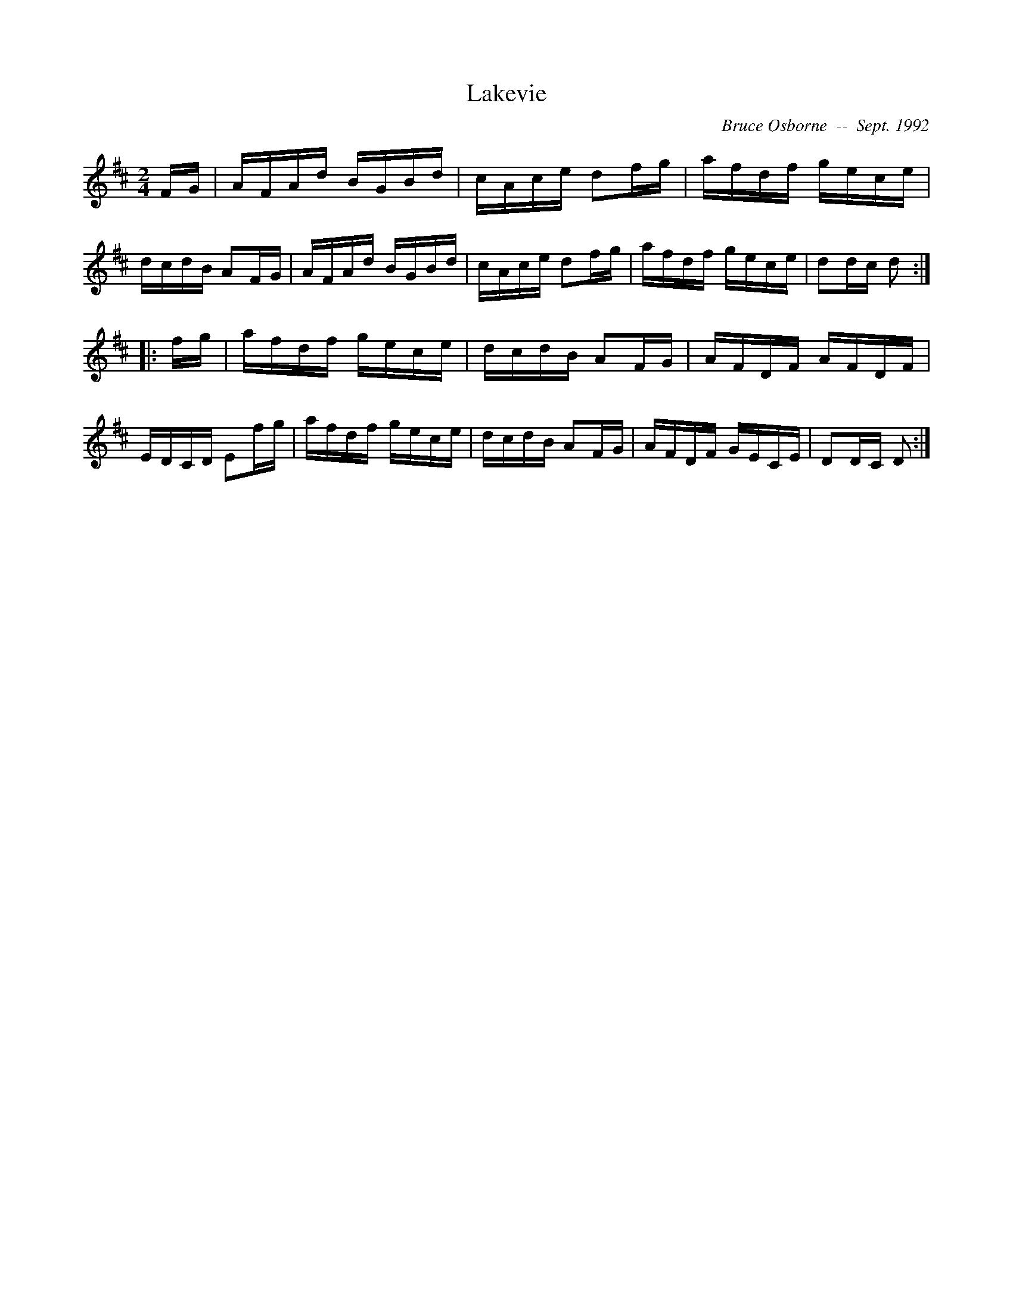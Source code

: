 X:103
T:Lakevie
R:reel
C:Bruce Osborne  --  Sept. 1992
Z:abc by bosborne@kos.net
M:2/4
L:1/8
K:D
F/G/|A/F/A/d/ B/G/B/d/|c/A/c/e/ df/g/|a/f/d/f/ g/e/c/e/|d/c/d/B/ AF/G/|\
A/F/A/d/ B/G/B/d/|c/A/c/e/ df/g/|a/f/d/f/ g/e/c/e/|dd/c/ d:|
|:f/g/|a/f/d/f/ g/e/c/e/|d/c/d/B/ AF/G/|A/F/D/F/ A/F/D/F/|E/D/C/D/ Ef/g/|\
a/f/d/f/ g/e/c/e/|d/c/d/B/ AF/G/|A/F/D/F/ G/E/C/E/|DD/C/ D:|
